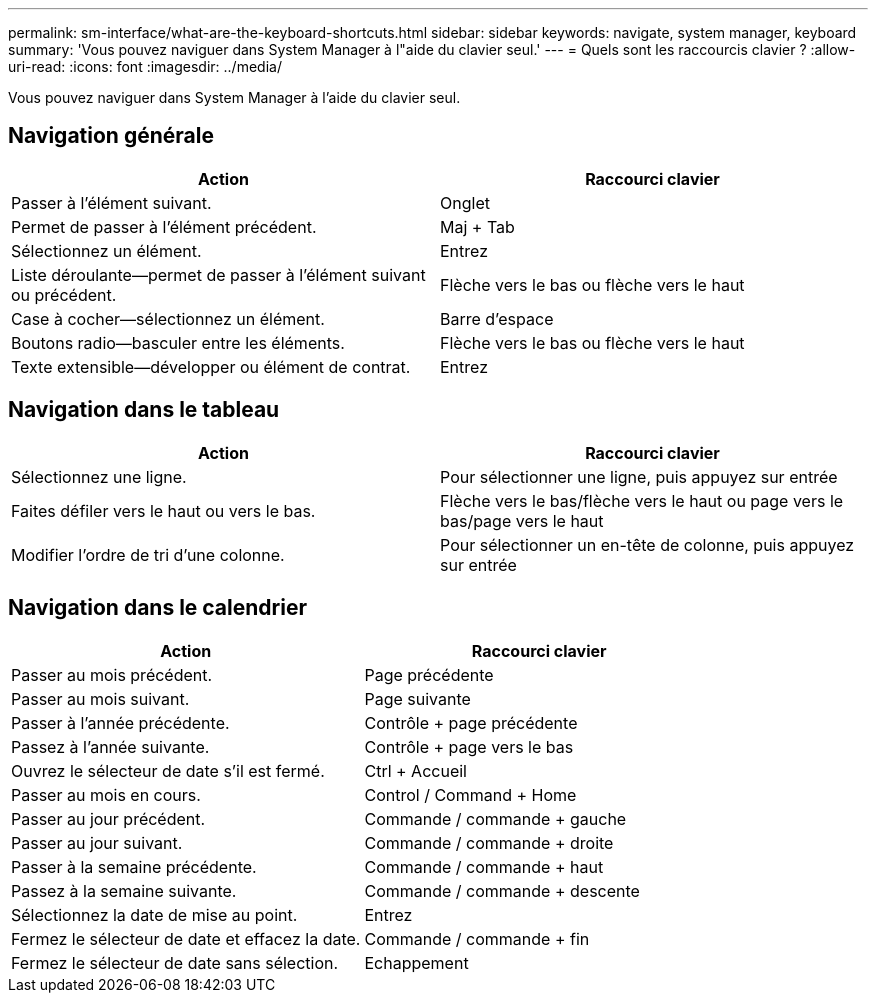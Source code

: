 ---
permalink: sm-interface/what-are-the-keyboard-shortcuts.html 
sidebar: sidebar 
keywords: navigate, system manager, keyboard 
summary: 'Vous pouvez naviguer dans System Manager à l"aide du clavier seul.' 
---
= Quels sont les raccourcis clavier ?
:allow-uri-read: 
:icons: font
:imagesdir: ../media/


[role="lead"]
Vous pouvez naviguer dans System Manager à l'aide du clavier seul.



== Navigation générale

[cols="2a,2a"]
|===
| Action | Raccourci clavier 


 a| 
Passer à l'élément suivant.
 a| 
Onglet



 a| 
Permet de passer à l'élément précédent.
 a| 
Maj + Tab



 a| 
Sélectionnez un élément.
 a| 
Entrez



 a| 
Liste déroulante--permet de passer à l'élément suivant ou précédent.
 a| 
Flèche vers le bas ou flèche vers le haut



 a| 
Case à cocher--sélectionnez un élément.
 a| 
Barre d'espace



 a| 
Boutons radio--basculer entre les éléments.
 a| 
Flèche vers le bas ou flèche vers le haut



 a| 
Texte extensible--développer ou élément de contrat.
 a| 
Entrez

|===


== Navigation dans le tableau

[cols="2a,2a"]
|===
| Action | Raccourci clavier 


 a| 
Sélectionnez une ligne.
 a| 
Pour sélectionner une ligne, puis appuyez sur entrée



 a| 
Faites défiler vers le haut ou vers le bas.
 a| 
Flèche vers le bas/flèche vers le haut ou page vers le bas/page vers le haut



 a| 
Modifier l'ordre de tri d'une colonne.
 a| 
Pour sélectionner un en-tête de colonne, puis appuyez sur entrée

|===


== Navigation dans le calendrier

[cols="2a,2a"]
|===
| Action | Raccourci clavier 


 a| 
Passer au mois précédent.
 a| 
Page précédente



 a| 
Passer au mois suivant.
 a| 
Page suivante



 a| 
Passer à l'année précédente.
 a| 
Contrôle + page précédente



 a| 
Passez à l'année suivante.
 a| 
Contrôle + page vers le bas



 a| 
Ouvrez le sélecteur de date s'il est fermé.
 a| 
Ctrl + Accueil



 a| 
Passer au mois en cours.
 a| 
Control / Command + Home



 a| 
Passer au jour précédent.
 a| 
Commande / commande + gauche



 a| 
Passer au jour suivant.
 a| 
Commande / commande + droite



 a| 
Passer à la semaine précédente.
 a| 
Commande / commande + haut



 a| 
Passez à la semaine suivante.
 a| 
Commande / commande + descente



 a| 
Sélectionnez la date de mise au point.
 a| 
Entrez



 a| 
Fermez le sélecteur de date et effacez la date.
 a| 
Commande / commande + fin



 a| 
Fermez le sélecteur de date sans sélection.
 a| 
Echappement

|===